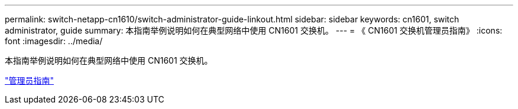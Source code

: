 ---
permalink: switch-netapp-cn1610/switch-administrator-guide-linkout.html 
sidebar: sidebar 
keywords: cn1601, switch administrator, guide 
summary: 本指南举例说明如何在典型网络中使用 CN1601 交换机。 
---
= 《 CN1601 交换机管理员指南》
:icons: font
:imagesdir: ../media/


[role="lead"]
本指南举例说明如何在典型网络中使用 CN1601 交换机。

https://library.netapp.com/ecm/ecm_download_file/ECMP1117844["管理员指南"^]
